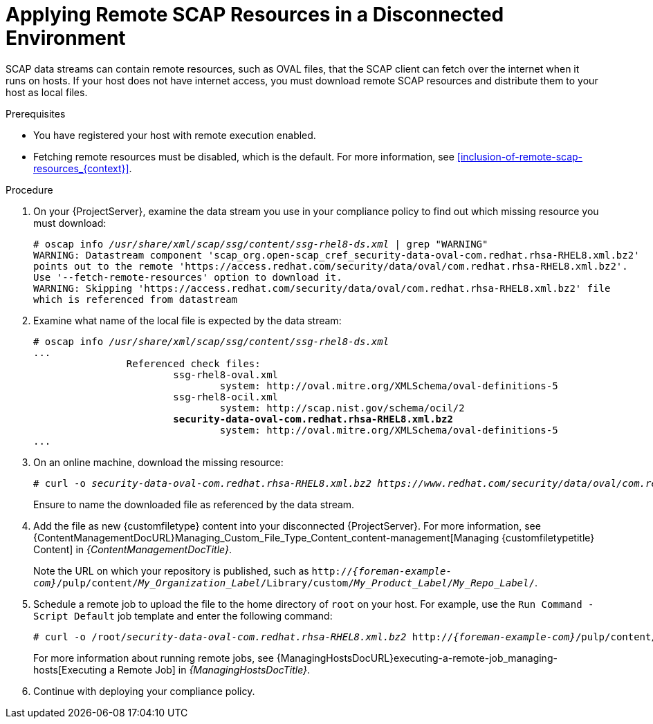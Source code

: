 [id="applying-remote-scap-resources-in-a-disconnected-environment_{context}"]
= Applying Remote SCAP Resources in a Disconnected Environment

SCAP data streams can contain remote resources, such as OVAL files, that the SCAP client can fetch over the internet when it runs on hosts.
If your host does not have internet access, you must download remote SCAP resources and distribute them to your host as local files.

.Prerequisites
* You have registered your host with remote execution enabled.
* Fetching remote resources must be disabled, which is the default.
For more information, see xref:inclusion-of-remote-scap-resources_{context}[].

.Procedure
. On your {ProjectServer}, examine the data stream you use in your compliance policy to find out which missing resource you must download:
+
[options="nowrap", subs="+quotes,verbatim,attributes"]
----
# oscap info _/usr/share/xml/scap/ssg/content/ssg-rhel8-ds.xml_ | grep "WARNING"
WARNING: Datastream component 'scap_org.open-scap_cref_security-data-oval-com.redhat.rhsa-RHEL8.xml.bz2'
points out to the remote 'https://access.redhat.com/security/data/oval/com.redhat.rhsa-RHEL8.xml.bz2'.
Use '--fetch-remote-resources' option to download it.
WARNING: Skipping 'https://access.redhat.com/security/data/oval/com.redhat.rhsa-RHEL8.xml.bz2' file
which is referenced from datastream
----
. Examine what name of the local file is expected by the data stream:
+
[options="nowrap", subs="+quotes,verbatim,attributes"]
----
# oscap info _/usr/share/xml/scap/ssg/content/ssg-rhel8-ds.xml_
...
		Referenced check files:
			ssg-rhel8-oval.xml
				system: http://oval.mitre.org/XMLSchema/oval-definitions-5
			ssg-rhel8-ocil.xml
				system: http://scap.nist.gov/schema/ocil/2
			*security-data-oval-com.redhat.rhsa-RHEL8.xml.bz2*
				system: http://oval.mitre.org/XMLSchema/oval-definitions-5
...
----
. On an online machine, download the missing resource:
+
[options="nowrap", subs="+quotes,verbatim,attributes"]
----
# curl -o _security-data-oval-com.redhat.rhsa-RHEL8.xml.bz2_ _https://www.redhat.com/security/data/oval/com.redhat.rhsa-RHEL8.xml.bz2_
----
+
Ensure to name the downloaded file as referenced by the data stream.
. Add the file as new {customfiletype} content into your disconnected {ProjectServer}.
For more information, see {ContentManagementDocURL}Managing_Custom_File_Type_Content_content-management[Managing {customfiletypetitle} Content] in _{ContentManagementDocTitle}_.
+
Note the URL on which your repository is published, such as `http://_{foreman-example-com}_/pulp/content/_My_Organization_Label_/Library/custom/_My_Product_Label_/_My_Repo_Label_/`.
. Schedule a remote job to upload the file to the home directory of `root` on your host.
For example, use the `Run Command - Script Default` job template and enter the following command:
+
[options="nowrap", subs="+quotes,verbatim,attributes"]
----
# curl -o /root/_security-data-oval-com.redhat.rhsa-RHEL8.xml.bz2_ http://_{foreman-example-com}_/pulp/content/_My_Organization_Label_/Library/custom/_My_Product_Label_/_My_Repo_Label_/_security-data-oval-com.redhat.rhsa-RHEL8.xml.bz2_
----
+
For more information about running remote jobs, see {ManagingHostsDocURL}executing-a-remote-job_managing-hosts[Executing a Remote Job] in _{ManagingHostsDocTitle}_.
. Continue with deploying your compliance policy.
